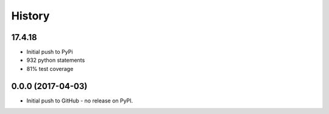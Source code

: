 .. :changelog:

History
-------

17.4.18
~~~~~~~

* Initial push to PyPi
* 932 python statements
* 81% test coverage

0.0.0 (2017-04-03)
~~~~~~~~~~~~~~~~~~

* Initial push to GitHub - no release on PyPI.
